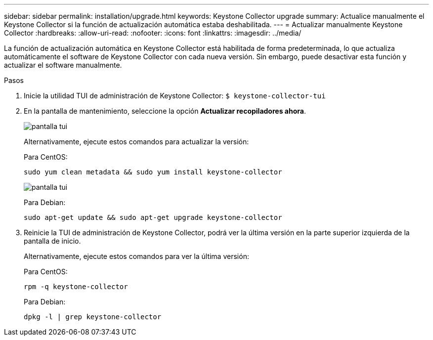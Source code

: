 ---
sidebar: sidebar 
permalink: installation/upgrade.html 
keywords: Keystone Collector upgrade 
summary: Actualice manualmente el Keystone Collector si la función de actualización automática estaba deshabilitada. 
---
= Actualizar manualmente Keystone Collector
:hardbreaks:
:allow-uri-read: 
:nofooter: 
:icons: font
:linkattrs: 
:imagesdir: ../media/


[role="lead"]
La función de actualización automática en Keystone Collector está habilitada de forma predeterminada, lo que actualiza automáticamente el software de Keystone Collector con cada nueva versión.  Sin embargo, puede desactivar esta función y actualizar el software manualmente.

.Pasos
. Inicie la utilidad TUI de administración de Keystone Collector:
`$ keystone-collector-tui`
. En la pantalla de mantenimiento, seleccione la opción *Actualizar recopiladores ahora*.
+
image:upgrade-1.png["pantalla tui"]

+
Alternativamente, ejecute estos comandos para actualizar la versión:

+
Para CentOS:

+
[listing]
----
sudo yum clean metadata && sudo yum install keystone-collector
----
+
image:upgrade-2.png["pantalla tui"]

+
Para Debian:

+
[listing]
----
sudo apt-get update && sudo apt-get upgrade keystone-collector
----
. Reinicie la TUI de administración de Keystone Collector, podrá ver la última versión en la parte superior izquierda de la pantalla de inicio.
+
Alternativamente, ejecute estos comandos para ver la última versión:

+
Para CentOS:

+
[listing]
----
rpm -q keystone-collector
----
+
Para Debian:

+
[listing]
----
dpkg -l | grep keystone-collector
----


